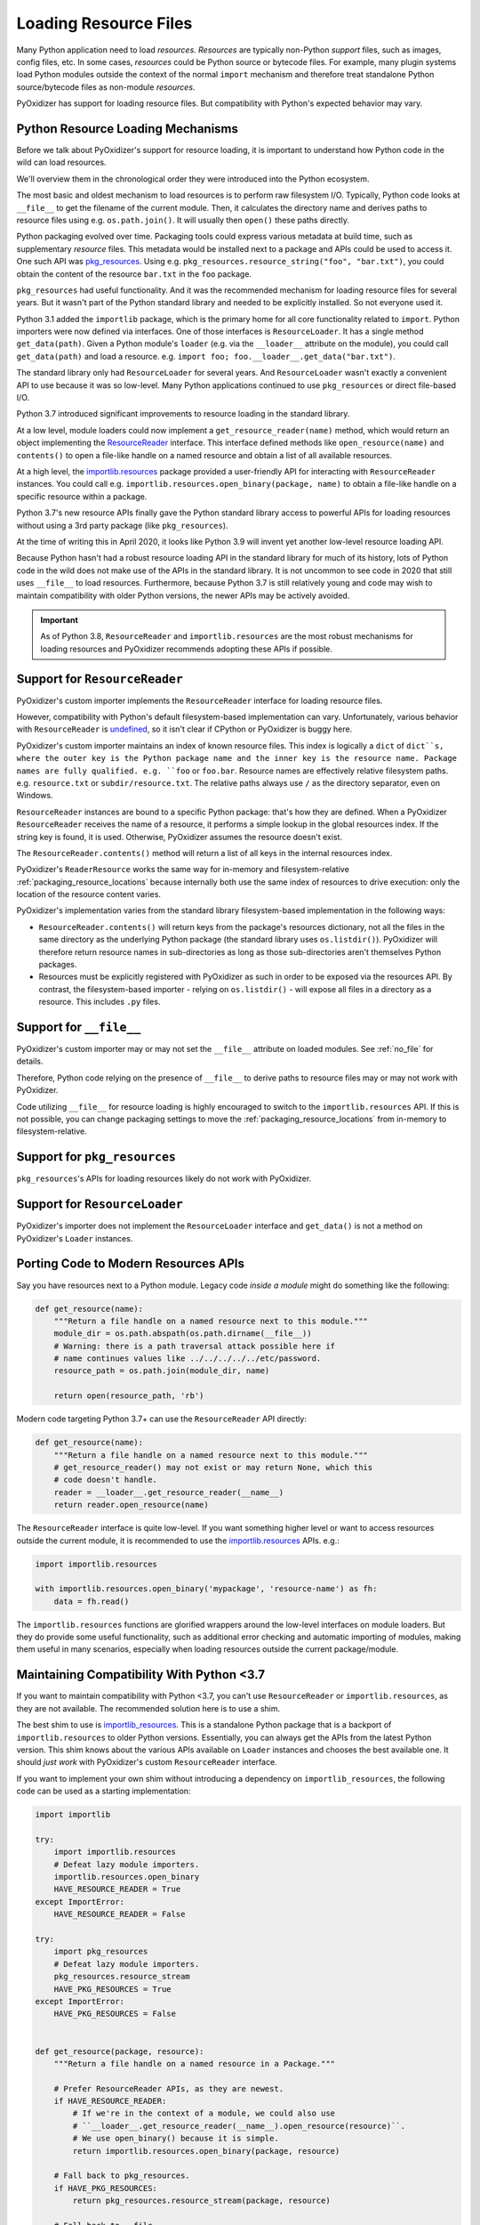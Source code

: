 .. _resource_files:

======================
Loading Resource Files
======================

Many Python application need to load *resources*. *Resources* are typically
non-Python *support* files, such as images, config files, etc. In some cases,
*resources* could be Python source or bytecode files. For example, many
plugin systems load Python modules outside the context of the normal
``import`` mechanism and therefore treat standalone Python source/bytecode
files as non-module *resources*.

PyOxidizer has support for loading resource files. But compatibility with
Python's expected behavior may vary.

Python Resource Loading Mechanisms
==================================

Before we talk about PyOxidizer's support for resource loading, it is
important to understand how Python code in the wild can load resources.

We'll overview them in the chronological order they were introduced into
the Python ecosystem.

The most basic and oldest mechanism to load resources is to perform raw
filesystem I/O. Typically, Python code looks at ``__file__`` to get the
filename of the current module. Then, it calculates the directory name and
derives paths to resource files using e.g. ``os.path.join()``. It will
usually then  ``open()`` these paths directly.

Python packaging evolved over time. Packaging tools could express
various metadata at build time, such as supplementary *resource* files.
This metadata would be installed next to a package and APIs could be
used to access it. One such API was
`pkg_resources <https://setuptools.readthedocs.io/en/latest/pkg_resources.html>`_.
Using e.g. ``pkg_resources.resource_string("foo", "bar.txt")``, you could
obtain the content of the resource ``bar.txt`` in the ``foo`` package.

``pkg_resources`` had useful functionality. And it was the recommended
mechanism for loading resource files for several years. But it wasn't
part of the Python standard library and needed to be explicitly installed.
So not everyone used it.

Python 3.1 added the ``importlib`` package, which is the primary home for
all core functionality related to ``import``. Python importers were now
defined via interfaces. One of those interfaces is ``ResourceLoader``. It
has a single method ``get_data(path)``. Given a Python module's ``loader``
(e.g. via the ``__loader__`` attribute on the module), you could call
``get_data(path)`` and load a resource. e.g.
``import foo; foo.__loader__.get_data("bar.txt")``.

The standard library only had ``ResourceLoader`` for several years. And
``ResourceLoader`` wasn't exactly a convenient API to use because it was
so low-level. Many Python applications continued to use ``pkg_resources``
or direct file-based I/O.

Python 3.7 introduced significant improvements to resource loading in
the standard library.

At a low level, module loaders could now implement a
``get_resource_reader(name)`` method, which would return an object
implementing the
`ResourceReader <https://docs.python.org/3.7/library/importlib.html#importlib.abc.ResourceReader>`_
interface. This interface defined methods like ``open_resource(name)``
and ``contents()`` to open a file-like handle on a named resource and
obtain a list of all available resources.

At a high level, the
`importlib.resources <https://docs.python.org/3.7/library/importlib.html#module-importlib.resources>`_
package provided a user-friendly API for interacting with ``ResourceReader``
instances. You could call e.g.
``importlib.resources.open_binary(package, name)`` to obtain a file-like
handle on a specific resource within a package.

Python 3.7's new resource APIs finally gave the Python standard library
access to powerful APIs for loading resources without using a 3rd
party package (like ``pkg_resources``).

At the time of writing this in April 2020, it looks like Python 3.9 will
invent yet another low-level resource loading API.

Because Python hasn't had a robust resource loading API in the standard
library for much of its history, lots of Python code in the wild does
not make use of the APIs in the standard library. It is not uncommon
to see code in 2020 that still uses ``__file__`` to load resources.
Furthermore, because Python 3.7 is still relatively young and code may
wish to maintain compatibility with older Python versions, the newer APIs
may be actively avoided.

.. important::

   As of Python 3.8, ``ResourceReader`` and ``importlib.resources`` are the
   most robust mechanisms for loading resources and PyOxidizer recommends
   adopting these APIs if possible.

.. _resource_reader_support:

Support for ``ResourceReader``
==============================

PyOxidizer's custom importer implements the ``ResourceReader`` interface for
loading resource files.

However, compatibility with Python's default filesystem-based implementation
can vary. Unfortunately, various behavior with ``ResourceReader`` is
`undefined <https://bugs.python.org/issue36128>`_, so it isn't clear
if CPython or PyOxidizer is buggy here.

PyOxidizer's custom importer maintains an index of known resource files.
This index is logically a ``dict`` of ``dict``s, where the outer key is
the Python package name and the inner key is the resource name. Package
names are fully qualified. e.g. ``foo`` or ``foo.bar``. Resource names
are effectively relative filesystem paths. e.g. ``resource.txt`` or
``subdir/resource.txt``. The relative paths always use ``/`` as the
directory separator, even on Windows.

``ResourceReader`` instances are bound to a specific Python package: that's
how they are defined. When a PyOxidizer ``ResourceReader`` receives the
name of a resource, it performs a simple lookup in the global resources
index. If the string key is found, it is used. Otherwise, PyOxidizer
assumes the resource doesn't exist.

The ``ResourceReader.contents()`` method will return a list of all keys
in the internal resources index.

PyOxidizer's ``ReaderResource`` works the same way for in-memory and
filesystem-relative :ref:`packaging_resource_locations` because internally
both use the same index of resources to drive execution: only the location
of the resource content varies.

PyOxidizer's implementation varies from the standard library filesystem-based
implementation in the following ways:

* ``ResourceReader.contents()`` will return keys from the package's
  resources dictionary, not all the files in the same directory as the
  underlying Python package (the standard library uses ``os.listdir()``).
  PyOxidizer will therefore return resource names in sub-directories
  as long as those sub-directories aren't themselves Python packages.
* Resources must be explicitly registered with PyOxidizer as such in order
  to be exposed via the resources API. By contrast, the filesystem-based
  importer - relying on ``os.listdir()`` - will expose all files in a
  directory as a resource. This includes ``.py`` files.

Support for ``__file__``
========================

PyOxidizer's custom importer may or may not set the ``__file__`` attribute
on loaded modules. See :ref:`no_file` for details.

Therefore, Python code relying on the presence of ``__file__`` to derive
paths to resource files may or may not work with PyOxidizer.

Code utilizing ``__file__`` for resource loading is highly encouraged to switch
to the ``importlib.resources`` API. If this is not possible, you can change
packaging settings to move the :ref:`packaging_resource_locations` from
in-memory to filesystem-relative.

Support for ``pkg_resources``
=============================

``pkg_resources``'s APIs for loading resources likely do not work with
PyOxidizer.

Support for ``ResourceLoader``
==============================

PyOxidizer's importer does not implement the ``ResourceLoader`` interface
and ``get_data()`` is not a method on PyOxidizer's ``Loader`` instances.

Porting Code to Modern Resources APIs
=====================================

Say you have resources next to a Python module. Legacy code *inside a module*
might do something like the following:

.. code-block:: python

   def get_resource(name):
       """Return a file handle on a named resource next to this module."""
       module_dir = os.path.abspath(os.path.dirname(__file__))
       # Warning: there is a path traversal attack possible here if
       # name continues values like ../../../../../etc/password.
       resource_path = os.path.join(module_dir, name)

       return open(resource_path, 'rb')

Modern code targeting Python 3.7+ can use the ``ResourceReader`` API directly:

.. code-block:: python

   def get_resource(name):
       """Return a file handle on a named resource next to this module."""
       # get_resource_reader() may not exist or may return None, which this
       # code doesn't handle.
       reader = __loader__.get_resource_reader(__name__)
       return reader.open_resource(name)

The ``ResourceReader`` interface is quite low-level. If you want something
higher level or want to access resources outside the current module, it
is recommended to use the
`importlib.resources <https://docs.python.org/3.7/library/importlib.html#module-importlib.resources>`_
APIs. e.g.:

.. code-block:: python

   import importlib.resources

   with importlib.resources.open_binary('mypackage', 'resource-name') as fh:
       data = fh.read()

The ``importlib.resources`` functions are glorified wrappers around the
low-level interfaces on module loaders. But they do provide some useful
functionality, such as additional error checking and automatic importing
of modules, making them useful in many scenarios, especially when loading
resources outside the current package/module.

Maintaining Compatibility With Python <3.7
==========================================

If you want to maintain compatibility with Python <3.7, you can't use
``ResourceReader`` or ``importlib.resources``, as they are not available.
The recommended solution here is to use a shim.

The best shim to use is
`importlib_resources <https://importlib-resources.readthedocs.io/en/latest/index.html>`_.
This is a standalone Python package that is a backport of ``importlib.resources``
to older Python versions. Essentially, you can always get the APIs from the
latest Python version. This shim knows about the various APIs available
on ``Loader`` instances and chooses the best available one. It should
*just work* with PyOxidizer's custom ``ResourceReader`` interface.

If you want to implement your own shim without introducing a dependency
on ``importlib_resources``, the following code can be used as a starting
implementation:

.. code-block:: python

   import importlib

   try:
       import importlib.resources
       # Defeat lazy module importers.
       importlib.resources.open_binary
       HAVE_RESOURCE_READER = True
   except ImportError:
       HAVE_RESOURCE_READER = False

   try:
       import pkg_resources
       # Defeat lazy module importers.
       pkg_resources.resource_stream
       HAVE_PKG_RESOURCES = True
   except ImportError:
       HAVE_PKG_RESOURCES = False


   def get_resource(package, resource):
       """Return a file handle on a named resource in a Package."""

       # Prefer ResourceReader APIs, as they are newest.
       if HAVE_RESOURCE_READER:
           # If we're in the context of a module, we could also use
           # ``__loader__.get_resource_reader(__name__).open_resource(resource)``.
           # We use open_binary() because it is simple.
           return importlib.resources.open_binary(package, resource)

       # Fall back to pkg_resources.
       if HAVE_PKG_RESOURCES:
           return pkg_resources.resource_stream(package, resource)

       # Fall back to __file__.

       # We need to first import the package so we can find its location.
       # This could raise an exception!
       mod = importlib.import_module(package)

       # Undefined __file__ will raise NameError on variable access.
       try:
           package_path = os.path.abspath(os.path.dirname(mod.__file__))
       except NameError:
           package_path = None

       if package_path is not None:
           # Warning: there is a path traversal attack possible here if
           # resource contains values like ../../../../etc/password. Input
           # must be trusted or sanitized before blindly opening files or
           # you may have a security vulnerability!
           resource_path = os.path.join(package_path, resource)

           return open(resource_path, 'rb')

       # Could not resolve package path from __file__.
       raise Exception('do not know how to load resource: %s:%s' % (
                       package, resource))

(The above code is dedicated to the public domain and can be used without
attribution.)

This code is provided for example purposes only. It may or may not be sufficient
for your needs.

